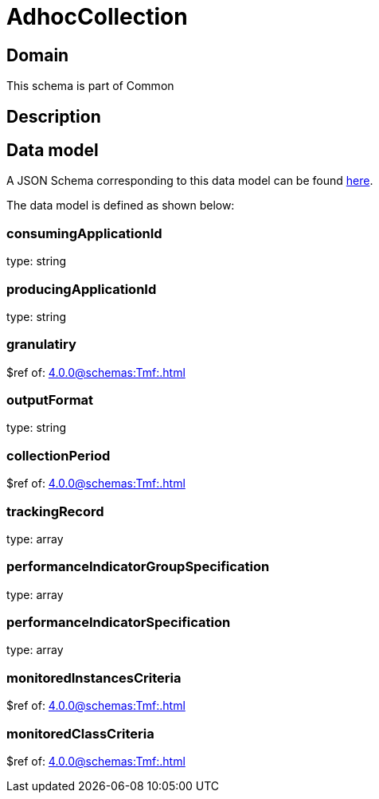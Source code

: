 = AdhocCollection

[#domain]
== Domain

This schema is part of Common

[#description]
== Description




[#data_model]
== Data model

A JSON Schema corresponding to this data model can be found https://tmforum.org[here].

The data model is defined as shown below:


=== consumingApplicationId
type: string


=== producingApplicationId
type: string


=== granulatiry
$ref of: xref:4.0.0@schemas:Tmf:.adoc[]


=== outputFormat
type: string


=== collectionPeriod
$ref of: xref:4.0.0@schemas:Tmf:.adoc[]


=== trackingRecord
type: array


=== performanceIndicatorGroupSpecification
type: array


=== performanceIndicatorSpecification
type: array


=== monitoredInstancesCriteria
$ref of: xref:4.0.0@schemas:Tmf:.adoc[]


=== monitoredClassCriteria
$ref of: xref:4.0.0@schemas:Tmf:.adoc[]

